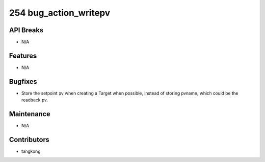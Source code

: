 254 bug_action_writepv
######################

API Breaks
----------
- N/A

Features
--------
- N/A

Bugfixes
--------
- Store the setpoint pv when creating a Target when possible, instead of storing pvname, which could be the readback pv.

Maintenance
-----------
- N/A

Contributors
------------
- tangkong
